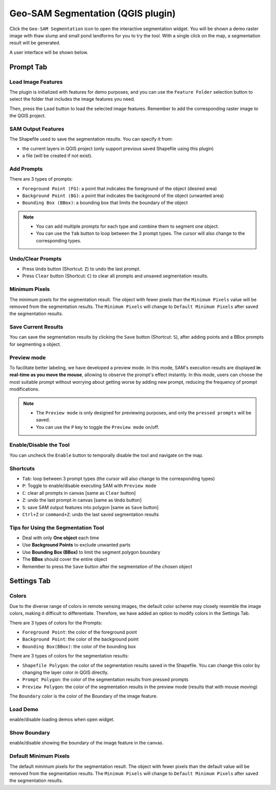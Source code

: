 Geo-SAM Segmentation (QGIS plugin)
==================================

Click the ``Geo-SAM Segmentation`` icon to open the interactive segmentation widget. You will be shown a demo raster image with thaw slump and small pond landforms for you to try the tool. With a single click on the map, a segmentation result will be generated.

.. image:: ../img/try_geo_sam.gif
    :alt: try_geo_sam
    :width: 500px
    :align: center

A user interface will be shown below.

.. image:: ../img/ui_geo_sam.png
    :alt: Geo SAM UI
    :width: 600px
    :align: center


Prompt Tab
----------

Load Image Features
~~~~~~~~~~~~~~~~~~~

The plugin is initialized with features for demo purposes, and you can use the ``Feature Folder`` selection button to select the folder that includes the image features you need.

.. image:: ../img/Select_feature_folder.png
    :alt: Select feature folder
    :width: 250px
    :align: center


Then, press the ``Load`` button to load the selected image features. Remember to add the corresponding raster image to the QGIS project.

SAM Output Features
~~~~~~~~~~~~~~~~~~~

The Shapefile used to save the segmentation results. You can specify it from: 

- the current layers in QGIS project (only support previous saved Shapefile using this plugin)
- a file (will be created if not exist).

Add Prompts
~~~~~~~~~~~

There are 3 types of prompts: 

- ``Foreground Point (FG)``: a point that indicates the foreground of the object (desired area)
- ``Background Point (BG)``: a point that indicates the background of the object (unwanted area)
- ``Bounding Box (BBox)``: a bounding box that limits the boundary of the object

.. note::

    - You can add multiple prompts for each type and combine them to segment one object.
    - You can use the ``Tab`` button to loop between the 3 prompt types. The cursor will also change to the corresponding types.


Undo/Clear Prompts
~~~~~~~~~~~~~~~~~~

- Press ``Undo`` button (Shortcut: ``Z``) to undo the last prompt.
- Press ``Clear`` button (Shortcut: ``C``) to clear all prompts and unsaved segmentation results.

Minimum Pixels
~~~~~~~~~~~~~~

The minimum pixels for the segmentation result. The object with fewer pixels than the ``Minimum Pixels`` value will be removed from the segmentation results. The ``Minimum Pixels`` will change to ``Default Minimum Pixels`` after saved the segmentation results.

Save Current Results
~~~~~~~~~~~~~~~~~~~~

You can save the segmentation results by clicking the ``Save`` button (Shortcut: ``S``), after adding points and a BBox prompts for segmenting a object.



Preview mode
~~~~~~~~~~~~

To facilitate better labeling, we have developed a preview mode. In this mode, SAM's execution results are displayed **in real-time as you move the mouse**, allowing to observe the prompt's effect instantly. In this mode, users can choose the most suitable prompt without worrying about getting worse by adding new prompt, reducing the frequency of prompt modifications.

.. note::

    - The ``Preview mode`` is only designed for previewing purposes, and only the ``pressed prompts`` will be saved.
    - You can use the ``P`` key to toggle the ``Preview mode`` on/off.


.. image:: ../img/PreviewModeDemo.gif
    :alt: preview_mode
    :width: 500px
    :align: center


Enable/Disable the Tool
~~~~~~~~~~~~~~~~~~~~~~~

You can uncheck the ``Enable`` button to temporally disable the tool and navigate on the map.



Shortcuts
~~~~~~~~~

- ``Tab``: loop between 3 prompt types (the cursor will also change to the corresponding types)
- ``P``: Toggle to enable/disable executing SAM with ``Preview mode``
- ``C``: clear all prompts in canvas [same as ``Clear`` button]
- ``Z``: undo the last prompt in canvas [same as ``Undo`` button]
- ``S``: save SAM output features into polygon [same as ``Save`` button]
- ``Ctrl+Z`` or ``command+Z``: undo the last saved segmentation results

Tips for Using the Segmentation Tool
~~~~~~~~~~~~~~~~~~~~~~~~~~~~~~~~~~~~

- Deal with only **One object** each time
- Use **Background Points** to exclude unwanted parts
- Use **Bounding Box (BBox)** to limit the segment polygon boundary
- The **BBox** should cover the entire object
- Remember to press the ``Save`` button after the segmentation of the chosen object

Settings Tab
------------

Colors
~~~~~~

Due to the diverse range of colors in remote sensing images, the default color scheme may closely resemble the image colors, making it difficult to differentiate. Therefore, we have added an option to modify colors in the Settings Tab. 

There are 3 types of colors for the Prompts:

- ``Foreground Point``: the color of the foreground point
- ``Background Point``: the color of the background point
- ``Bounding Box(BBox)``: the color of the bounding box

There are 3 types of colors for the segmentation results:

- ``Shapefile Polygon``: the color of the segmentation results saved in the Shapefile. You can change this color by changing the layer color in QGIS directly.
- ``Prompt Polygon``: the color of the segmentation results from pressed prompts
- ``Preview Polygon``: the color of the segmentation results in the preview mode (results that with mouse moving)

The ``Boundary`` color is the color of the Boundary of the image feature.

Load Demo
~~~~~~~~~

enable/disable loading demos when open widget.

Show Boundary
~~~~~~~~~~~~~

enable/disable showing the boundary of the image feature in the canvas.

Default Minimum Pixels
~~~~~~~~~~~~~~~~~~~~~~

The default minimum pixels for the segmentation result. The object with fewer pixels than the default value will be removed from the segmentation results. The ``Minimum Pixels`` will change to ``Default Minimum Pixels`` after saved the segmentation results.